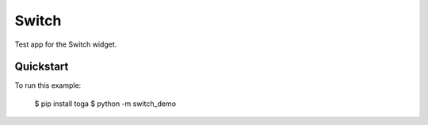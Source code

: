 Switch
======

Test app for the Switch widget.

Quickstart
~~~~~~~~~~

To run this example:

    $ pip install toga
    $ python -m switch_demo
